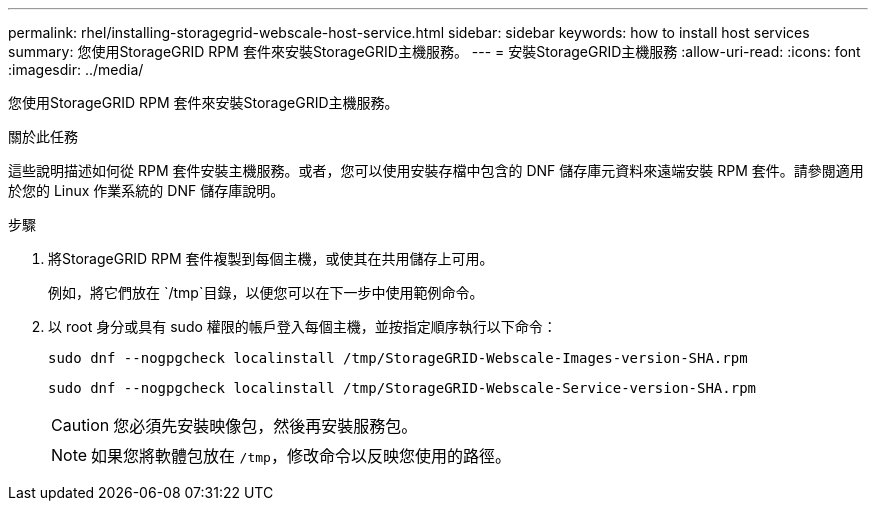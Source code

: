 ---
permalink: rhel/installing-storagegrid-webscale-host-service.html 
sidebar: sidebar 
keywords: how to install host services 
summary: 您使用StorageGRID RPM 套件來安裝StorageGRID主機服務。 
---
= 安裝StorageGRID主機服務
:allow-uri-read: 
:icons: font
:imagesdir: ../media/


[role="lead"]
您使用StorageGRID RPM 套件來安裝StorageGRID主機服務。

.關於此任務
這些說明描述如何從 RPM 套件安裝主機服務。或者，您可以使用安裝存檔中包含的 DNF 儲存庫元資料來遠端安裝 RPM 套件。請參閱適用於您的 Linux 作業系統的 DNF 儲存庫說明。

.步驟
. 將StorageGRID RPM 套件複製到每個主機，或使其在共用儲存上可用。
+
例如，將它們放在 `/tmp`目錄，以便您可以在下一步中使用範例命令。

. 以 root 身分或具有 sudo 權限的帳戶登入每個主機，並按指定順序執行以下命令：
+
[listing]
----
sudo dnf --nogpgcheck localinstall /tmp/StorageGRID-Webscale-Images-version-SHA.rpm
----
+
[listing]
----
sudo dnf --nogpgcheck localinstall /tmp/StorageGRID-Webscale-Service-version-SHA.rpm
----
+

CAUTION: 您必須先安裝映像包，然後再安裝服務包。

+

NOTE: 如果您將軟體包放在 `/tmp`，修改命令以反映您使用的路徑。


